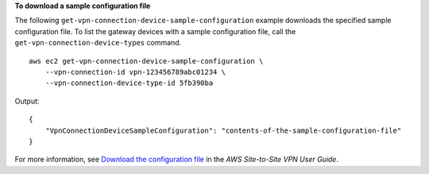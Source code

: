 **To download a sample configuration file**

The following ``get-vpn-connection-device-sample-configuration`` example downloads the specified sample configuration file. To list the gateway devices with a sample configuration file, call the ``get-vpn-connection-device-types`` command. ::

    aws ec2 get-vpn-connection-device-sample-configuration \
        --vpn-connection-id vpn-123456789abc01234 \
        --vpn-connection-device-type-id 5fb390ba

Output::

    {
        "VpnConnectionDeviceSampleConfiguration": "contents-of-the-sample-configuration-file"
    }

For more information, see `Download the configuration file <https://docs.aws.amazon.com/vpn/latest/s2svpn/SetUpVPNConnections.html#vpn-download-config>`__ in the *AWS Site-to-Site VPN User Guide*.
